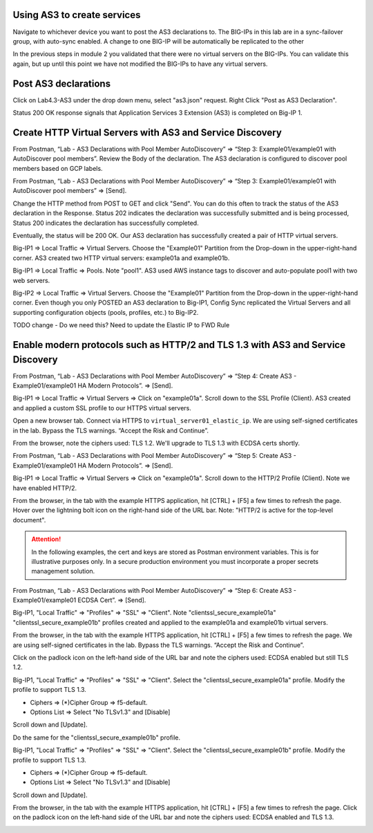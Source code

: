 Using AS3 to create services
-----------------------------------------------

Navigate to whichever device you want to post the AS3 declarations to.  The BIG-IPs in this lab are in a sync-failover group, with auto-sync enabled.  A change to one BIG-IP will be automatically be replicated to the other



In the previous steps in module 2 you validated that there were no virtual servers on the BIG-IPs.  You can validate this again, but up until this point we have not modified the BIG-IPs to have any virtual servers.

Post AS3 declarations
------------------

Click on Lab4.3-AS3 under the drop down menu, select "as3.json" request.
Right Click "Post as AS3 Declaration".

.. image:: ./images/21_as3.png
	   :scale: 50%

Status 200 OK response signals that Application Services 3 Extension (AS3) is completed on Big-IP 1.

.. image:: ./images/22_as3.png
	   :scale: 50%



Create HTTP Virtual Servers with AS3 and Service Discovery
----------------------------------------------------------

From Postman, “Lab - AS3 Declarations with Pool Member AutoDiscovery” => “Step 3: Example01/example01 with AutoDiscover pool members”. Review the Body of the declaration. The AS3 declaration is configured to discover pool members based on GCP labels.

.. image:: ./images/5_postman_bigip1_autodiscover_pool_as3.png
	   :scale: 50%

From Postman, “Lab - AS3 Declarations with Pool Member AutoDiscovery” => “Step 3: Example01/example01 with AutoDiscover pool members” => [Send].

.. image:: ./images/6_postman_bigip1_as3_post1.png
	   :scale: 50%

Change the HTTP method from POST to GET and click "Send". You can do this often to track the status of the AS3 declaration in the Response. Status 202 indicates the declaration was successfully submitted and is being processed, Status 200 indicates the declaration has successfully completed.

Eventually, the status will be 200 OK. Our AS3 declaration has successfully created a pair of HTTP virtual servers.

.. image:: ./images/7_postman_bigip1_as3_post1_completed.png
	   :scale: 50%

Big-IP1 => Local Traffic => Virtual Servers. Choose the "Example01" Partition from the Drop-down in the upper-right-hand corner. AS3 created two HTTP virtual servers: example01a and example01b.

.. image:: ./images/8_bigip1_virtual_servers_created.png
	   :scale: 50%

Big-IP1 => Local Traffic => Pools. Note "pool1". AS3 used AWS instance tags to discover and auto-populate pool1 with two web servers.

.. image:: ./images/9_bigip1_autodiscover_pool_created.png
	   :scale: 50%

Big-IP2 => Local Traffic => Virtual Servers. Choose the "Example01" Partition from the Drop-down in the upper-right-hand corner. Even though you only POSTED an AS3 declaration to Big-IP1, Config Sync replicated the Virtual Servers and all supporting configuration objects (pools, profiles, etc.) to Big-IP2.

.. image:: ./images/10_bigip2_virtual_servers_created.png
	   :scale: 50%



TODO change - Do we need this?  Need to update the Elastic IP to FWD Rule

Enable modern protocols such as HTTP/2 and TLS 1.3 with AS3 and Service Discovery
---------------------------------------------------------------------------------

From Postman, “Lab - AS3 Declarations with Pool Member AutoDiscovery” => “Step 4: Create AS3 - Example01/example01 HA Modern Protocols”. => [Send].

.. image:: ./images/13_postman_modern_protocols1.png
	   :scale: 50%

Big-IP1 => Local Traffic => Virtual Servers => Click on "example01a". Scroll down to the SSL Profile (Client). AS3 created and applied a custom SSL profile to our HTTPS virtual servers.

.. image:: ./images/14_bigip1_https_clientssl.png
	   :scale: 50%

Open a new browser tab. Connect via HTTPS to ``virtual_server01_elastic_ip``. We are using self-signed certificates in the lab. Bypass the TLS warnings. “Accept the Risk and Continue”.

.. image:: ./images/15_example_app_https_bypass_warning.png
	   :scale: 50%

.. image:: ./images/16_example_app_https.png
	   :scale: 50%

From the browser, note the ciphers used: TLS 1.2. We'll upgrade to TLS 1.3 with ECDSA certs shortly.

.. image:: ./images/17_example_app_https_tls_1.2.png
	   :scale: 50%

From Postman, “Lab - AS3 Declarations with Pool Member AutoDiscovery” => “Step 5: Create AS3 - Example01/example01 HA Modern Protocols”. => [Send].

.. image:: ./images/18_postman_modern_protocols2.png
	   :scale: 50%

Big-IP1 => Local Traffic => Virtual Servers => Click on "example01a". Scroll down to the HTTP/2 Profile (Client). Note we have enabled HTTP/2.

.. image:: ./images/19_bigip1_https_http2.png
	   :scale: 50%

From the browser, in the tab with the example HTTPS application, hit [CTRL] + [F5] a few times to refresh the page. Hover over the lightning bolt icon on the right-hand side of the URL bar. Note: "HTTP/2 is active for the top-level document".

.. image:: ./images/20_example_app_http2.png
	   :scale: 50%

.. attention::

  In the following examples, the cert and keys are stored as Postman environment variables. This is for illustrative purposes only. In a secure production environment you must incorporate a proper secrets management solution.

From Postman, “Lab - AS3 Declarations with Pool Member AutoDiscovery” => “Step 6: Create AS3 - Example01/example01 ECDSA Cert”. => [Send].

.. image:: ./images/21_postman_modern_protocols_ecdsa_certs.png
	   :scale: 50%

Big-IP1, "Local Traffic" => "Profiles" => "SSL" => "Client". Note "clientssl_secure_example01a" "clientssl_secure_example01b" profiles created and applied to the example01a and example01b virtual servers.

.. image:: ./images/22_bigip1_clientssl_created.png
	   :scale: 50%

From the browser, in the tab with the example HTTPS application, hit [CTRL] + [F5] a few times to refresh the page. We are using self-signed certificates in the lab. Bypass the TLS warnings. “Accept the Risk and Continue”.

.. image:: ./images/23_example_app_https_bypass_warning.png
	   :scale: 50%

Click on the padlock icon on the left-hand side of the URL bar and note the ciphers used: ECDSA enabled but still TLS 1.2.

.. image:: ./images/24_example_app_https_tls_1.2_ecdsa.png
	   :scale: 50%

Big-IP1, "Local Traffic" => "Profiles" => "SSL" => "Client". Select the "clientssl_secure_example01a" profile. Modify the profile to support TLS 1.3.

- Ciphers => (*)Cipher Group => f5-default.
- Options List => Select "No TLSv1.3" and [Disable]

.. image:: ./images/25_bigip1_tls_1.3.png
	   :scale: 50%

Scroll down and [Update].

.. image:: ./images/25_bigip1_tls_1.3_update.png
	   :scale: 50%

Do the same for the "clientssl_secure_example01b" profile.

Big-IP1, "Local Traffic" => "Profiles" => "SSL" => "Client". Select the "clientssl_secure_example01b" profile. Modify the profile to support TLS 1.3.

- Ciphers => (*)Cipher Group => f5-default.
- Options List => Select "No TLSv1.3" and [Disable]

.. image:: ./images/26_bigip1_tls_1.3.png
	   :scale: 50%

Scroll down and [Update].

.. image:: ./images/26_bigip1_tls_1.3_update.png
	   :scale: 50%

From the browser, in the tab with the example HTTPS application, hit [CTRL] + [F5] a few times to refresh the page. Click on the padlock icon on the left-hand side of the URL bar and note the ciphers used: ECDSA enabled and TLS 1.3.

.. image:: ./images/28_example_app_https_tls_1.3.png
	   :scale: 50%